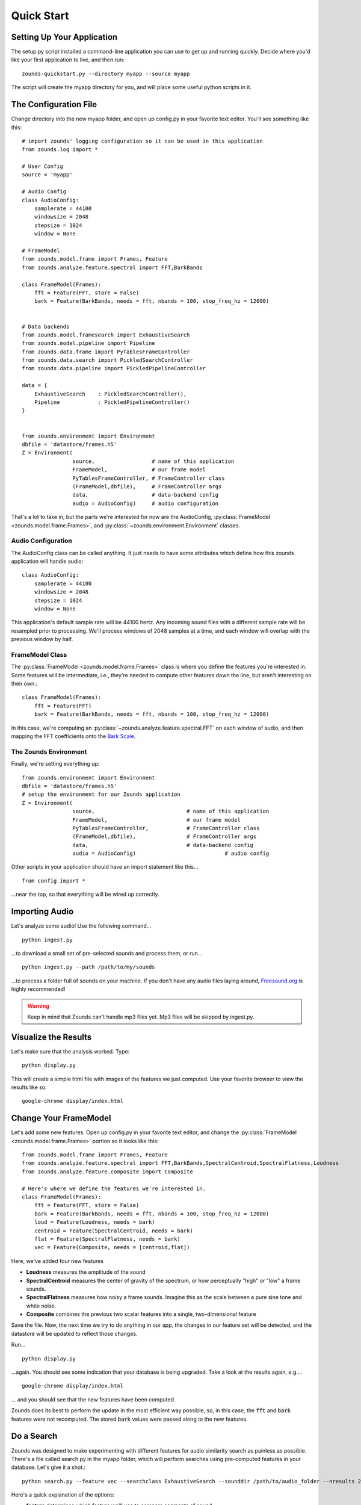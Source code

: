Quick Start
===================================

===============================
Setting Up Your Application
===============================
The setup.py script installed a command-line application you can use to get
up and running quickly.  Decide where you'd like your first application to live,
and then run::

	zounds-quickstart.py --directory myapp --source myapp

The script will create the myapp directory for you, and will place some useful
python scripts in it.

===============================
The Configuration File
===============================
Change directory into the new myapp folder, and open up config.py in your favorite
text editor. You'll see something like this::

	# import zounds' logging configuration so it can be used in this application
	from zounds.log import *

	# User Config
	source = 'myapp'
	
	# Audio Config
	class AudioConfig:
	    samplerate = 44100
	    windowsize = 2048
	    stepsize = 1024
	    window = None
	
	# FrameModel
	from zounds.model.frame import Frames, Feature
	from zounds.analyze.feature.spectral import FFT,BarkBands
	
	class FrameModel(Frames):
	    fft = Feature(FFT, store = False)
	    bark = Feature(BarkBands, needs = fft, nbands = 100, stop_freq_hz = 12000)
	
	
	# Data backends
	from zounds.model.framesearch import ExhaustiveSearch
	from zounds.model.pipeline import Pipeline
	from zounds.data.frame import PyTablesFrameController
	from zounds.data.search import PickledSearchController
	from zounds.data.pipeline import PickledPipelineController
	
	data = {
	    ExhaustiveSearch    : PickledSearchController(),
	    Pipeline            : PickledPipelineController()
	}
	
	
	from zounds.environment import Environment
	dbfile = 'datastore/frames.h5'
	Z = Environment(
	                source,                  # name of this application
	                FrameModel,              # our frame model
	                PyTablesFrameController, # FrameController class
	                (FrameModel,dbfile),     # FrameController args
	                data,                    # data-backend config
	                audio = AudioConfig)     # audio configuration     



That's a lot to take in, but the parts we're interested for now are the AudioConfig,
:py:class:`FrameModel <zounds.model.frame.Frames>`, and 
:py:class:`~zounds.environment.Environment` classes.

------------------------------------
Audio Configuration
------------------------------------
The AudioConfig class can be called anything. It just needs to have some attributes
which define how this zounds application will handle audio::

	class AudioConfig:
	    samplerate = 44100
	    windowsize = 2048
	    stepsize = 1024
	    window = None

This application's default sample rate will be 44100 hertz. Any incoming sound
files with a different sample rate will be resampled prior to processing.  We'll
process windows of 2048 samples at a time, and each window will overlap with the
previous window by half.

-----------------------------------
FrameModel Class
-----------------------------------
The :py:class:`FrameModel <zounds.model.frame.Frames>` class is where you define 
the features you're interested in.  Some features will be intermediate, i.e., 
they're needed to compute other features down the line, but aren't interesting 
on their own.::
		
		class FrameModel(Frames):
		    fft = Feature(FFT)
		    bark = Feature(BarkBands, needs = fft, nbands = 100, stop_freq_hz = 12000)

In this case, we're computing an :py:class:`~zounds.analyze.feature.spectral.FFT` 
on each window of audio, and then mapping the FFT coefficients onto the 
`Bark Scale <http://en.wikipedia.org/wiki/Bark_scale>`_.

----------------------------------
The Zounds Environment
----------------------------------
Finally, we're setting everything up::

	from zounds.environment import Environment
	dbfile = 'datastore/frames.h5'
	# setup the environment for our Zounds application
	Z = Environment(
	                source,                             # name of this application
	                FrameModel,                         # our frame model
	                PyTablesFrameController,            # FrameController class
	                (FrameModel,dbfile),                # FrameController args
	                data,                               # data-backend config
	                audio = AudioConfig)				# audio config
	                              

Other scripts in your application should have an import statement like this... ::
	
	from config import *

...near the top, so that everything will be wired up correctly.

=====================================================
Importing Audio
=====================================================
Let's analyze some audio! Use the following command... ::

	python ingest.py

...to download a small set of pre-selected sounds and process them, or run... ::
	
	python ingest.py --path /path/to/my/sounds

...to process a folder full of sounds on your machine.  If you don't have any audio 
files laying around, `Freesound.org <http://www.freesound.org>`_ is highly
recommended!

.. WARNING::
	Keep in mind that Zounds can't handle mp3 files yet.  Mp3 files will be skipped by ingest.py.

=====================================================
Visualize the Results
=====================================================
Let's make sure that the analysis worked. Type::

	python display.py

This will create a simple html file with images of the features we just computed.
Use your favorite browser to view the results like so::

	google-chrome display/index.html

====================================================
Change Your FrameModel
====================================================
Let's add some new features. Open up config.py in your favorite text editor, and
change the :py:class:`FrameModel <zounds.model.frame.Frames>` portion so it looks 
like this::

	from zounds.model.frame import Frames, Feature
	from zounds.analyze.feature.spectral import FFT,BarkBands,SpectralCentroid,SpectralFlatness,Loudness
	from zounds.analyze.feature.composite import Composite
	
	# Here's where we define the features we're interested in.
	class FrameModel(Frames):
	    fft = Feature(FFT, store = False)
	    bark = Feature(BarkBands, needs = fft, nbands = 100, stop_freq_hz = 12000)
	    loud = Feature(Loudness, needs = bark)
	    centroid = Feature(SpectralCentroid, needs = bark)
	    flat = Feature(SpectralFlatness, needs = bark)
	    vec = Feature(Composite, needs = [centroid,flat])

Here, we've added four new features

- **Loudness** measures the amplitude of the sound
- **SpectralCentroid** measures the center of gravity of the spectrum, or how perceptually "high" or "low" a frame sounds.
- **SpectralFlatness** measures how noisy a frame sounds.  Imagine this as the scale between a pure sine tone and white noise.
- **Composite** combines the previous two scalar features into a single, two-dimensional feature

Save the file. Now, the next time we try to do anything in our app, the changes
in our feature set will be detected, and the datastore will be updated to reflect
those changes.
 
Run... ::

	python display.py

...again. You should see some indication that your database is being upgraded.  
Take a look at the results again, e.g.... ::

	google-chrome display/index.html

... and you should see that the new features have been computed.

Zounds does its best to perform the update in the most efficient way possible, 
so, in this case, the :code:`fft` and :code:`bark` features were not recomputed.
The stored :code:`bark` values were passed along to the new features.

====================================================
Do a Search
====================================================
Zounds was designed to make experimenting with different features for audio 
similarity search as painless as possible.  There's a file called search.py in 
the myapp folder, which will perform searches using pre-computed features in your 
database.  Let's give it a shot.::

	python search.py --feature vec --searchclass ExhaustiveSearch --sounddir /path/to/audio_folder --nresults 2

Here's a quick explanation of the options:

- **feature** determines which feature we'll use to compare segments of sound
- **searchclass** determines which instance of a zounds.model.framesearch.FrameSearch-derived class we'll be using.  
  ExhaustiveSearch performs a brute force search with no indexing.
- **sounddir** is a directory containing audio files from which we'll be randomly pulling queries
- **nresults** is the number of results we'd like returned for each query.  We've chosen a low number here, since our database is probably pretty small.

Chances are the search results won't impress you much, since we're using very 
low-level features, but this should give you a feel for how to quickly try out
other features and search implementations.

====================================================
The FrameModel class
====================================================
Let's see what the FrameModel class you defined in config.py is good for.  Start
an interactive python session, and let's play around a bit.

First, grab a random sound from the database::

	>>> from config import FrameModel,Z
	>>> frames = FrameModel.random()
	>>> frames
	FrameModel(
		source = sound,
		nframes = 1064,
		zounds_id = 10e6d221ea194efc90f2ca95c1ea7551,
		external_id = 32079,
		n_seconds = 24.7292517007)

Let's check out some statistics of the computed features::

	>>> FrameModel.bark.mean()
	array([ 18.13603592,  29.5746994 ,  25.22009659,  19.1783886 ,...
	>>> FrameModel.bark.std()
	array([ 26.31206703,  42.49121475,  34.20608139,  24.72426033,...
	>>> FrameModel.loud.min()
	0.0
	>>> FrameModel.loud.max()
	6146.4766

Now, let's play the sound

	>>> Z.play(frames.audio)

If it's a longer sound, and you're tired of listening, just hit ctl-c.

Features are just numpy arrays::
	
	>>> frames.bark.shape
	(1064, 100)
	>>> frames.bark.dtype
	dtype('float32')

Feature's that aren't stored can be computed on the fly and cached for the lifetime
of the :py:class:`~zounds.model.frame.Frames`-derived instance::

	>>> frames.fft
	array([[  1.80337372e-06,   8.16792412e-06,   2.81055575e-05, ...,
	>>> frames.fft.shape
	(1066, 1024)
	>>> frames.fft.dtype
	dtype('float64')

Since we've computed a loudness value for every frame, we can reorder the frames
and play them from quietest to loudest::

	>>> import numpy as np
	>>> l = np.argsort(frames.loud)
	>>> Z.play(frames.audio[l])

How about playing the sound so it goes from the most to least "bright" ::

	>>> c = np.argsort(frames.centroid)[::-1]
	>>> Z.play(frames.audio[c])

Or from least to most noisy ::

	 >>> f = np.argsort(frames.flatness)
	 >>> Z.play(frames.audio[f])
	
	
	



